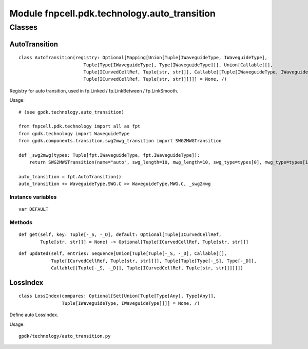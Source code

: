 Module fnpcell.pdk.technology.auto_transition
===============================================

Classes
----------

AutoTransition
+++++++++++++++

::
    
    class AutoTransition(registry: Optional[Mapping[Union[Tuple[IWaveguideType, IWaveguideType], 
                            Tuple[Type[IWaveguideType], Type[IWaveguideType]]], Union[Callable[[], 
                            Tuple[ICurvedCellRef, Tuple[str, str]]], Callable[[Tuple[IWaveguideType, IWaveguideType]], 
                            Tuple[ICurvedCellRef, Tuple[str, str]]]]]] = None, /)

Registry for auto transition, used in fp.Linked / fp.LinkBetween / fp.LinkSmooth.

Usage::
    
    # (see gpdk.technology.auto_transition)

    from fnpcell.pdk.technology import all as fpt
    from gpdk.technology import WaveguideType
    from gpdk.components.transition.swg2mwg_transition import SWG2MWGTransition

    def _swg2mwg(types: Tuple[fpt.IWaveguideType, fpt.IWaveguideType]):
        return SWG2MWGTransition(name="auto", swg_length=10, mwg_length=10, swg_type=types[0], mwg_type=types[1])

    auto_transition = fpt.AutoTransition()
    auto_transition += WaveguideType.SWG.C >> WaveguideType.MWG.C, _swg2mwg

Instance variables
____________________

::
    
    var DEFAULT

Methods
_________

::
    
    def get(self, key: Tuple[-_S, -_D], default: Optional[Tuple[ICurvedCellRef, 
            Tuple[str, str]]] = None) ‑> Optional[Tuple[ICurvedCellRef, Tuple[str, str]]]

::
    
    def updated(self, entries: Sequence[Union[Tuple[Tuple[-_S, -_D], Callable[[], 
                Tuple[ICurvedCellRef, Tuple[str, str]]]], Tuple[Tuple[Type[-_S], Type[-_D]], 
                Callable[[Tuple[-_S, -_D]], Tuple[ICurvedCellRef, Tuple[str, str]]]]]])

LossIndex
+++++++++++

::
    
    class LossIndex(compares: Optional[Set[Union[Tuple[Type[Any], Type[Any]], 
                    Tuple[IWaveguideType, IWaveguideType]]]] = None, /)

Define auto LossIndex.

Usage::
    
    gpdk/technology/auto_transition.py